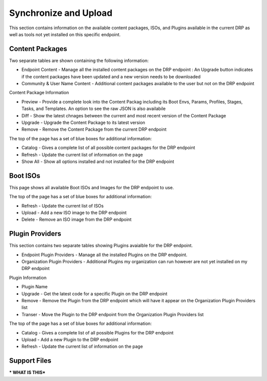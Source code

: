 .. Copyright (c) 2017 RackN Inc.
.. Licensed under the Apache License, Version 2.0 (the "License");
.. Digital Rebar Provision documentation under Digital Rebar master license
.. index::

.. _rs_syncuploadux:

Synchronize and Upload
======================
This section contains information on the available content packages, ISOs, and Plugins available in the current DRP as well as tools not yet installed on this specific endpoint. 

Content Packages
----------------
Two separate tables are shown containing the following information:

* Endpoint Content - Manage all the installed content packages on the DRP endpoint : An Upgrade button indicates if the content packages have been updated and a new version needs to be downloaded
* Community & User Name Content - Additional content packages available to the user but not on the DRP endpoint  

Content Package Information

* Preview - Provide a complete look into the Content Packag including its Boot Envs, Params, Profiles, Stages, Tasks, and Templates. An option to see the raw JSON is also availabile
* Diff - Show the latest chnages between the current and most recent version of the Content Package
* Upgrade - Upgrade the Content Package to its latest version
* Remove - Remove the Content Package from the current DRP endpoint

The top of the page has a set of blue boxes for additional information:

* Catalog - Gives a complete list of all possible content packages for the DRP endpoint
* Refresh - Update the current list of information on the page
* Show All - Show all options installed and not installed for the DRP endpoint 

Boot ISOs
---------
This page shows all available Boot ISOs and Images for the DRP endpoint to use. 

The top of the page has a set of blue boxes for additional information:

* Refresh - Update the current list of ISOs
* Upload - Add a new ISO image to the DRP endpoint
* Delete - Remove an ISO image from the DRP endpoint 

Plugin Providers
----------------
This section contains two separate tables showing Plugins avaialble for the DRP endpoint.

* Endpoint Plugin Providers - Manage all the installed Plugins on the DRP endpoint.
* Organization Plugin Providers - Additional Plugins my organization can run however are not yet installed on my DRP endpoint

Plugin Information

* Plugin Name
* Upgrade - Get the latest code for a specific Plugin on the DRP endpoint
* Remove - Remove the Plugin from the DRP endpoint which will have it appear on the Organization Plugin Providers list
* Transer - Move the Plugin to the DRP endpoint from the Organization Plugin Providers list

The top of the page has a set of blue boxes for additional information:

* Catalog - Gives a complete list of all possible Plugins for the DRP endpoint
* Upload - Add a new Plugin to the DRP endpoint 
* Refresh - Update the current list of information on the page

Support Files
-------------
*** WHAT IS THIS***

